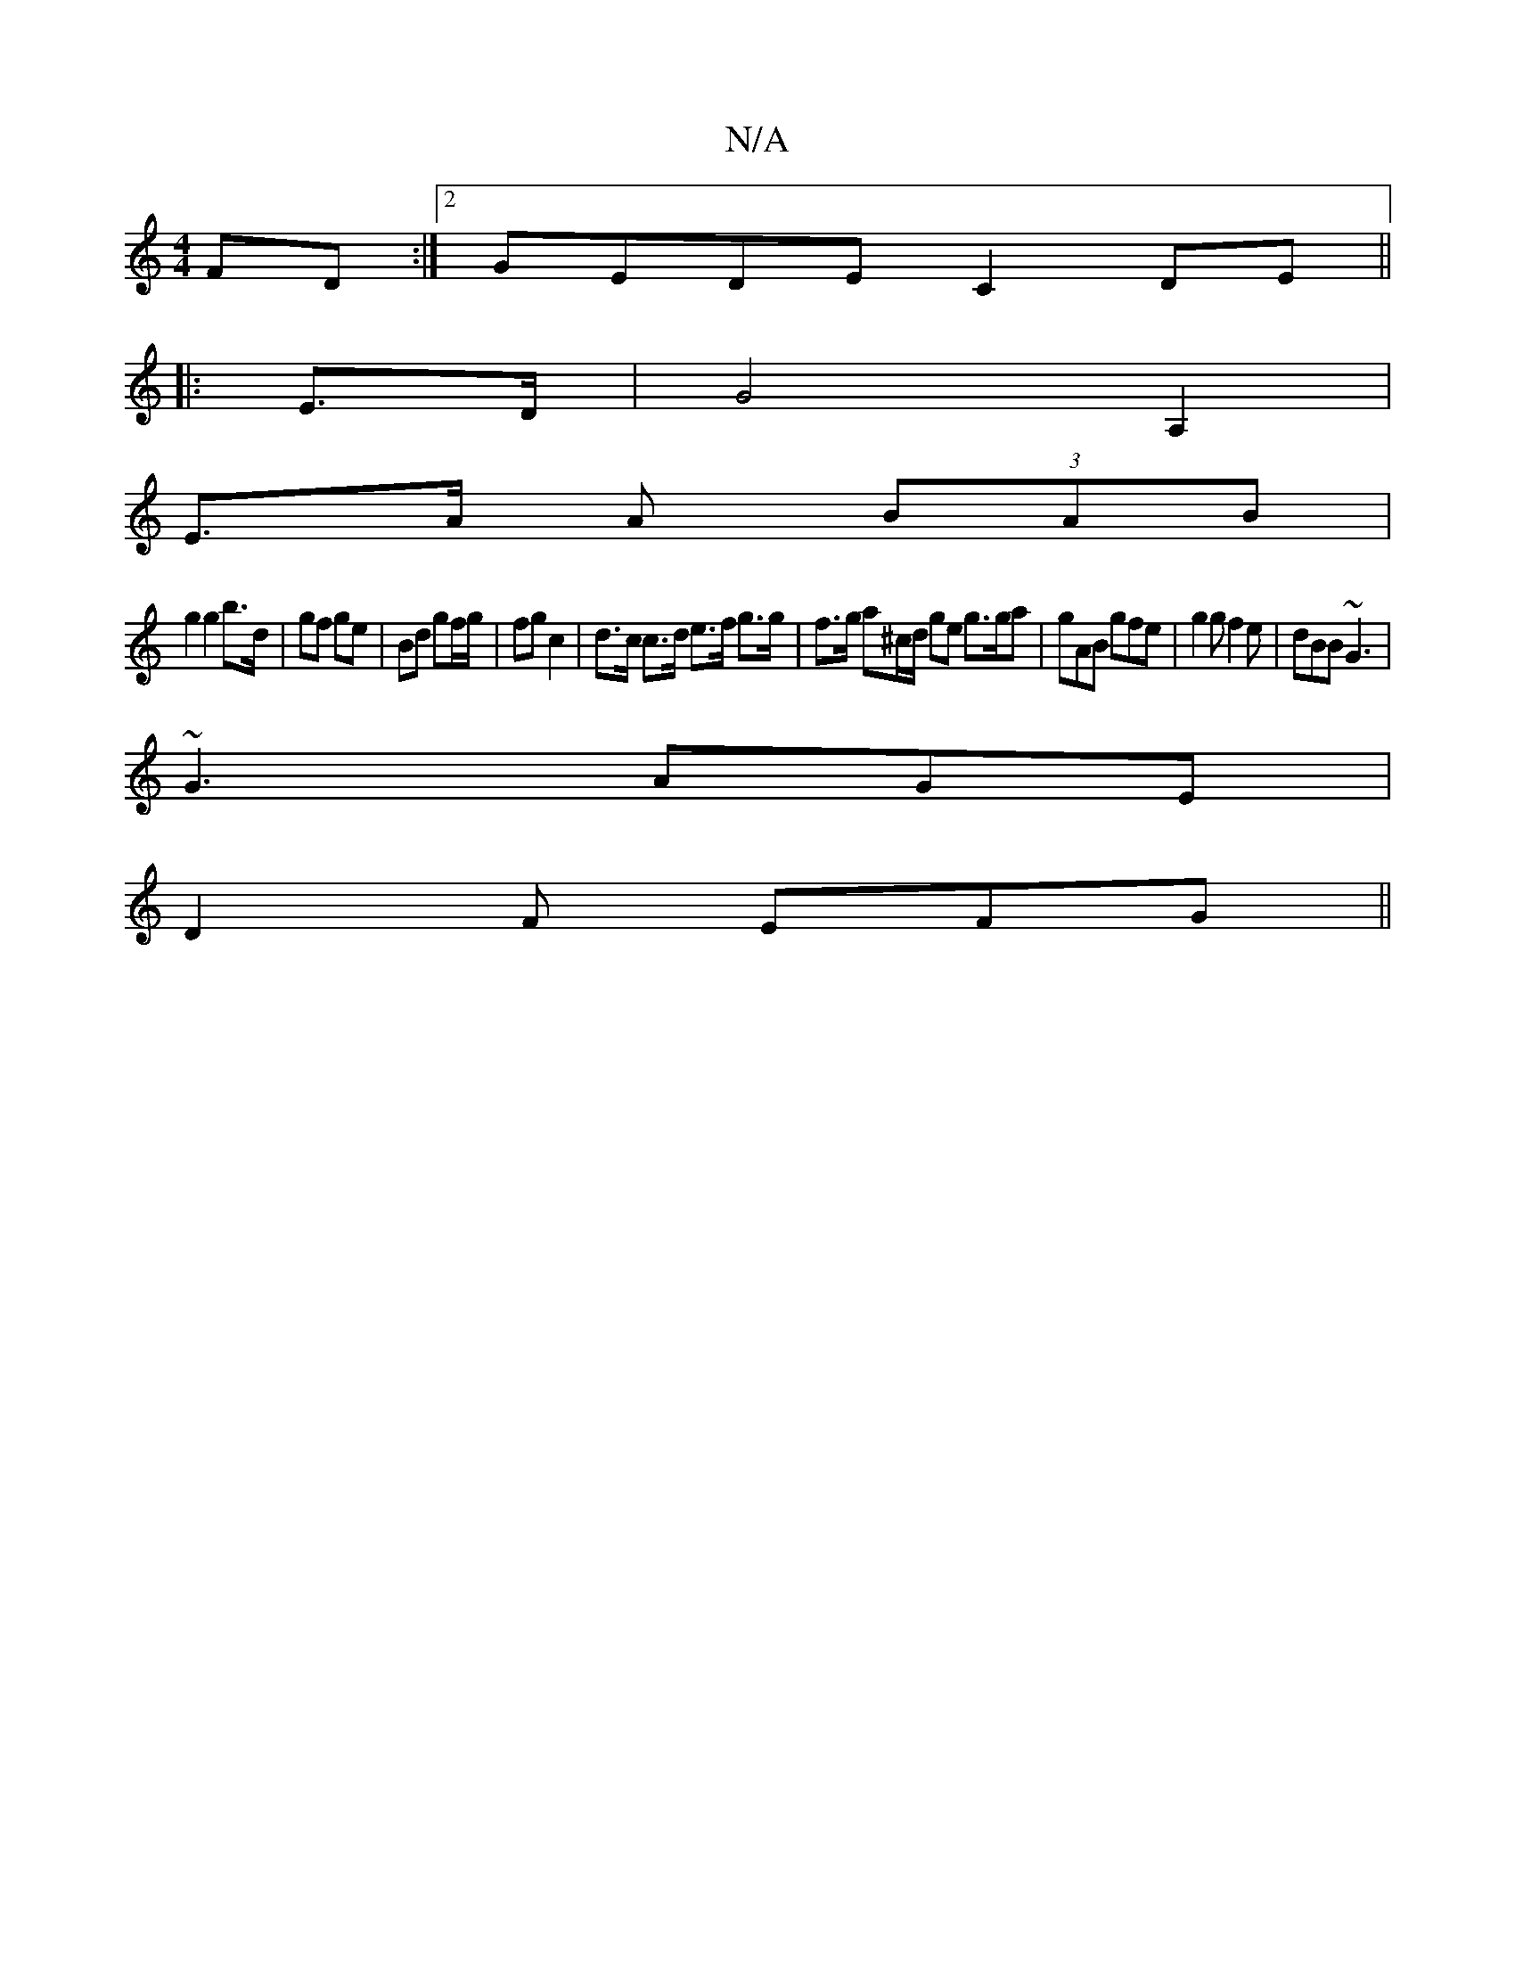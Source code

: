 X:1
T:N/A
M:4/4
R:N/A
K:Cmajor
FD:|2 GEDE C2DE ||
|: E>D| G4 A,2 |
E>A A (3BAB |
g2 g2 b>d | gf ge | Bd gf/g/ | fg c2 | d>c c>d e>f g>g | f>g a^c/d/ ge g>ga |gAB gfe|g2g f2e|dBB ~G3|
~G3 AGE |
D2F EFG ||

|: AF/D/D B>AG | E3- D2 DE
